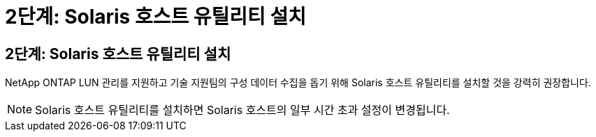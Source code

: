 = 2단계: Solaris 호스트 유틸리티 설치
:allow-uri-read: 




== 2단계: Solaris 호스트 유틸리티 설치

NetApp ONTAP LUN 관리를 지원하고 기술 지원팀의 구성 데이터 수집을 돕기 위해 Solaris 호스트 유틸리티를 설치할 것을 강력히 권장합니다.


NOTE: Solaris 호스트 유틸리티를 설치하면 Solaris 호스트의 일부 시간 초과 설정이 변경됩니다.
